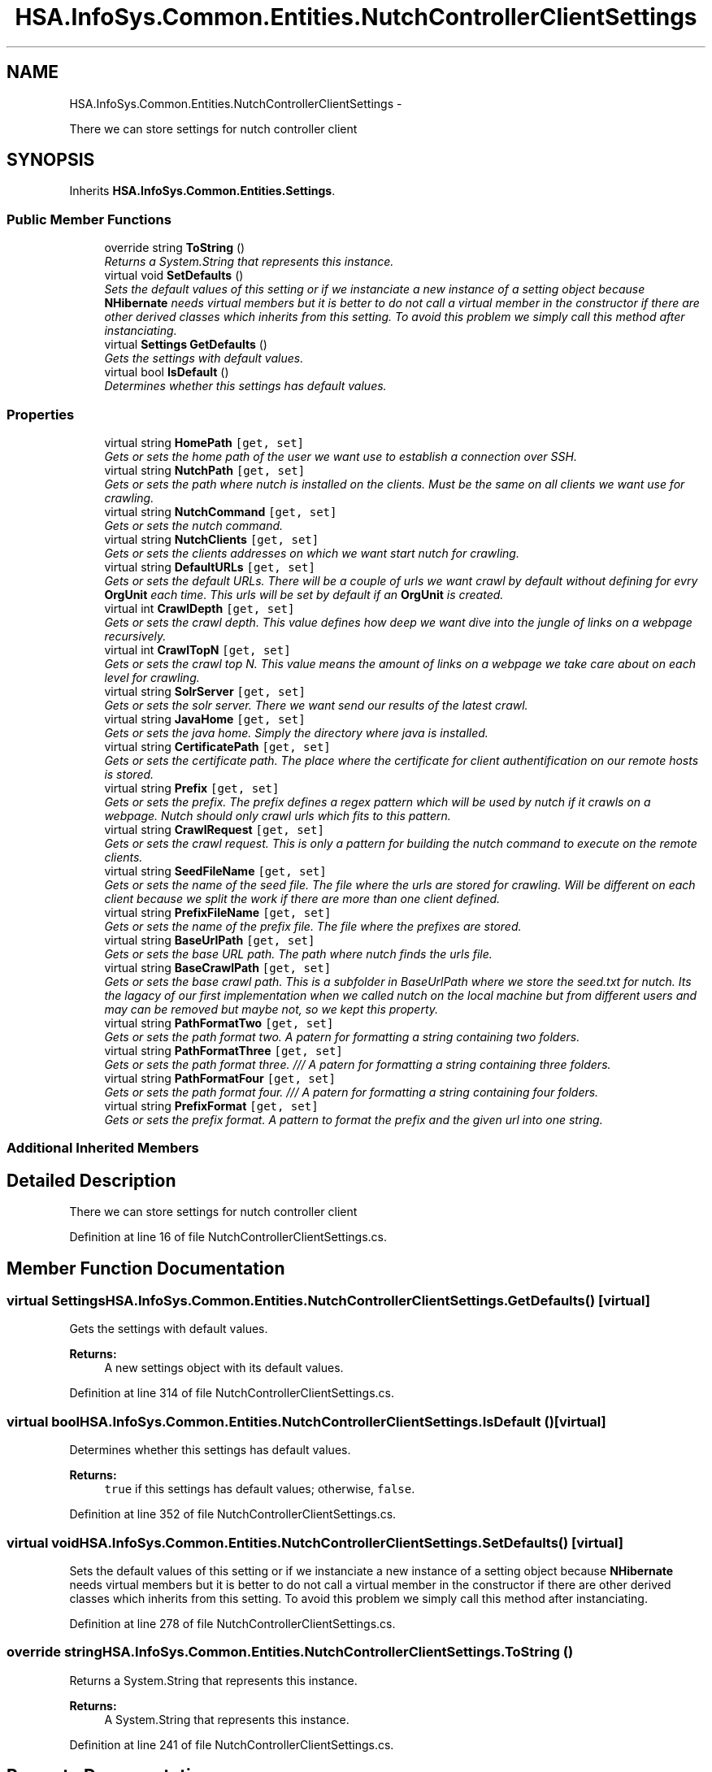 .TH "HSA.InfoSys.Common.Entities.NutchControllerClientSettings" 3 "Fri Jul 5 2013" "Version 1.0" "HSA.InfoSys" \" -*- nroff -*-
.ad l
.nh
.SH NAME
HSA.InfoSys.Common.Entities.NutchControllerClientSettings \- 
.PP
There we can store settings for nutch controller client  

.SH SYNOPSIS
.br
.PP
.PP
Inherits \fBHSA\&.InfoSys\&.Common\&.Entities\&.Settings\fP\&.
.SS "Public Member Functions"

.in +1c
.ti -1c
.RI "override string \fBToString\fP ()"
.br
.RI "\fIReturns a System\&.String that represents this instance\&. \fP"
.ti -1c
.RI "virtual void \fBSetDefaults\fP ()"
.br
.RI "\fISets the default values of this setting or if we instanciate a new instance of a setting object because \fBNHibernate\fP needs virtual members but it is better to do not call a virtual member in the constructor if there are other derived classes which inherits from this setting\&. To avoid this problem we simply call this method after instanciating\&. \fP"
.ti -1c
.RI "virtual \fBSettings\fP \fBGetDefaults\fP ()"
.br
.RI "\fIGets the settings with default values\&. \fP"
.ti -1c
.RI "virtual bool \fBIsDefault\fP ()"
.br
.RI "\fIDetermines whether this settings has default values\&. \fP"
.in -1c
.SS "Properties"

.in +1c
.ti -1c
.RI "virtual string \fBHomePath\fP\fC [get, set]\fP"
.br
.RI "\fIGets or sets the home path of the user we want use to establish a connection over SSH\&. \fP"
.ti -1c
.RI "virtual string \fBNutchPath\fP\fC [get, set]\fP"
.br
.RI "\fIGets or sets the path where nutch is installed on the clients\&. Must be the same on all clients we want use for crawling\&. \fP"
.ti -1c
.RI "virtual string \fBNutchCommand\fP\fC [get, set]\fP"
.br
.RI "\fIGets or sets the nutch command\&. \fP"
.ti -1c
.RI "virtual string \fBNutchClients\fP\fC [get, set]\fP"
.br
.RI "\fIGets or sets the clients addresses on which we want start nutch for crawling\&. \fP"
.ti -1c
.RI "virtual string \fBDefaultURLs\fP\fC [get, set]\fP"
.br
.RI "\fIGets or sets the default URLs\&. There will be a couple of urls we want crawl by default without defining for evry \fBOrgUnit\fP each time\&. This urls will be set by default if an \fBOrgUnit\fP is created\&. \fP"
.ti -1c
.RI "virtual int \fBCrawlDepth\fP\fC [get, set]\fP"
.br
.RI "\fIGets or sets the crawl depth\&. This value defines how deep we want dive into the jungle of links on a webpage recursively\&. \fP"
.ti -1c
.RI "virtual int \fBCrawlTopN\fP\fC [get, set]\fP"
.br
.RI "\fIGets or sets the crawl top N\&. This value means the amount of links on a webpage we take care about on each level for crawling\&. \fP"
.ti -1c
.RI "virtual string \fBSolrServer\fP\fC [get, set]\fP"
.br
.RI "\fIGets or sets the solr server\&. There we want send our results of the latest crawl\&. \fP"
.ti -1c
.RI "virtual string \fBJavaHome\fP\fC [get, set]\fP"
.br
.RI "\fIGets or sets the java home\&. Simply the directory where java is installed\&. \fP"
.ti -1c
.RI "virtual string \fBCertificatePath\fP\fC [get, set]\fP"
.br
.RI "\fIGets or sets the certificate path\&. The place where the certificate for client authentification on our remote hosts is stored\&. \fP"
.ti -1c
.RI "virtual string \fBPrefix\fP\fC [get, set]\fP"
.br
.RI "\fIGets or sets the prefix\&. The prefix defines a regex pattern which will be used by nutch if it crawls on a webpage\&. Nutch should only crawl urls which fits to this pattern\&. \fP"
.ti -1c
.RI "virtual string \fBCrawlRequest\fP\fC [get, set]\fP"
.br
.RI "\fIGets or sets the crawl request\&. This is only a pattern for building the nutch command to execute on the remote clients\&. \fP"
.ti -1c
.RI "virtual string \fBSeedFileName\fP\fC [get, set]\fP"
.br
.RI "\fIGets or sets the name of the seed file\&. The file where the urls are stored for crawling\&. Will be different on each client because we split the work if there are more than one client defined\&. \fP"
.ti -1c
.RI "virtual string \fBPrefixFileName\fP\fC [get, set]\fP"
.br
.RI "\fIGets or sets the name of the prefix file\&. The file where the prefixes are stored\&. \fP"
.ti -1c
.RI "virtual string \fBBaseUrlPath\fP\fC [get, set]\fP"
.br
.RI "\fIGets or sets the base URL path\&. The path where nutch finds the urls file\&. \fP"
.ti -1c
.RI "virtual string \fBBaseCrawlPath\fP\fC [get, set]\fP"
.br
.RI "\fIGets or sets the base crawl path\&. This is a subfolder in BaseUrlPath where we store the seed\&.txt for nutch\&. Its the lagacy of our first implementation when we called nutch on the local machine but from different users and may can be removed but maybe not, so we kept this property\&. \fP"
.ti -1c
.RI "virtual string \fBPathFormatTwo\fP\fC [get, set]\fP"
.br
.RI "\fIGets or sets the path format two\&. A patern for formatting a string containing two folders\&. \fP"
.ti -1c
.RI "virtual string \fBPathFormatThree\fP\fC [get, set]\fP"
.br
.RI "\fIGets or sets the path format three\&. /// A patern for formatting a string containing three folders\&. \fP"
.ti -1c
.RI "virtual string \fBPathFormatFour\fP\fC [get, set]\fP"
.br
.RI "\fIGets or sets the path format four\&. /// A patern for formatting a string containing four folders\&. \fP"
.ti -1c
.RI "virtual string \fBPrefixFormat\fP\fC [get, set]\fP"
.br
.RI "\fIGets or sets the prefix format\&. A pattern to format the prefix and the given url into one string\&. \fP"
.in -1c
.SS "Additional Inherited Members"
.SH "Detailed Description"
.PP 
There we can store settings for nutch controller client 


.PP
Definition at line 16 of file NutchControllerClientSettings\&.cs\&.
.SH "Member Function Documentation"
.PP 
.SS "virtual \fBSettings\fP HSA\&.InfoSys\&.Common\&.Entities\&.NutchControllerClientSettings\&.GetDefaults ()\fC [virtual]\fP"

.PP
Gets the settings with default values\&. 
.PP
\fBReturns:\fP
.RS 4
A new settings object with its default values\&.
.RE
.PP

.PP
Definition at line 314 of file NutchControllerClientSettings\&.cs\&.
.SS "virtual bool HSA\&.InfoSys\&.Common\&.Entities\&.NutchControllerClientSettings\&.IsDefault ()\fC [virtual]\fP"

.PP
Determines whether this settings has default values\&. 
.PP
\fBReturns:\fP
.RS 4
\fCtrue\fP if this settings has default values; otherwise, \fCfalse\fP\&. 
.RE
.PP

.PP
Definition at line 352 of file NutchControllerClientSettings\&.cs\&.
.SS "virtual void HSA\&.InfoSys\&.Common\&.Entities\&.NutchControllerClientSettings\&.SetDefaults ()\fC [virtual]\fP"

.PP
Sets the default values of this setting or if we instanciate a new instance of a setting object because \fBNHibernate\fP needs virtual members but it is better to do not call a virtual member in the constructor if there are other derived classes which inherits from this setting\&. To avoid this problem we simply call this method after instanciating\&. 
.PP
Definition at line 278 of file NutchControllerClientSettings\&.cs\&.
.SS "override string HSA\&.InfoSys\&.Common\&.Entities\&.NutchControllerClientSettings\&.ToString ()"

.PP
Returns a System\&.String that represents this instance\&. 
.PP
\fBReturns:\fP
.RS 4
A System\&.String that represents this instance\&. 
.RE
.PP

.PP
Definition at line 241 of file NutchControllerClientSettings\&.cs\&.
.SH "Property Documentation"
.PP 
.SS "virtual string HSA\&.InfoSys\&.Common\&.Entities\&.NutchControllerClientSettings\&.BaseCrawlPath\fC [get]\fP, \fC [set]\fP"

.PP
Gets or sets the base crawl path\&. This is a subfolder in BaseUrlPath where we store the seed\&.txt for nutch\&. Its the lagacy of our first implementation when we called nutch on the local machine but from different users and may can be removed but maybe not, so we kept this property\&. The base crawl path\&. 
.PP
Definition at line 191 of file NutchControllerClientSettings\&.cs\&.
.SS "virtual string HSA\&.InfoSys\&.Common\&.Entities\&.NutchControllerClientSettings\&.BaseUrlPath\fC [get]\fP, \fC [set]\fP"

.PP
Gets or sets the base URL path\&. The path where nutch finds the urls file\&. The base URL path\&. 
.PP
Definition at line 177 of file NutchControllerClientSettings\&.cs\&.
.SS "virtual string HSA\&.InfoSys\&.Common\&.Entities\&.NutchControllerClientSettings\&.CertificatePath\fC [get]\fP, \fC [set]\fP"

.PP
Gets or sets the certificate path\&. The place where the certificate for client authentification on our remote hosts is stored\&. The certificate path\&. 
.PP
Definition at line 121 of file NutchControllerClientSettings\&.cs\&.
.SS "virtual int HSA\&.InfoSys\&.Common\&.Entities\&.NutchControllerClientSettings\&.CrawlDepth\fC [get]\fP, \fC [set]\fP"

.PP
Gets or sets the crawl depth\&. This value defines how deep we want dive into the jungle of links on a webpage recursively\&. The crawl depth\&. 
.PP
Definition at line 79 of file NutchControllerClientSettings\&.cs\&.
.SS "virtual string HSA\&.InfoSys\&.Common\&.Entities\&.NutchControllerClientSettings\&.CrawlRequest\fC [get]\fP, \fC [set]\fP"

.PP
Gets or sets the crawl request\&. This is only a pattern for building the nutch command to execute on the remote clients\&. The crawl request\&. 
.PP
Definition at line 145 of file NutchControllerClientSettings\&.cs\&.
.SS "virtual int HSA\&.InfoSys\&.Common\&.Entities\&.NutchControllerClientSettings\&.CrawlTopN\fC [get]\fP, \fC [set]\fP"

.PP
Gets or sets the crawl top N\&. This value means the amount of links on a webpage we take care about on each level for crawling\&. The crawl top N\&. 
.PP
Definition at line 90 of file NutchControllerClientSettings\&.cs\&.
.SS "virtual string HSA\&.InfoSys\&.Common\&.Entities\&.NutchControllerClientSettings\&.DefaultURLs\fC [get]\fP, \fC [set]\fP"

.PP
Gets or sets the default URLs\&. There will be a couple of urls we want crawl by default without defining for evry \fBOrgUnit\fP each time\&. This urls will be set by default if an \fBOrgUnit\fP is created\&. The default URLs\&. 
.PP
Definition at line 68 of file NutchControllerClientSettings\&.cs\&.
.SS "virtual string HSA\&.InfoSys\&.Common\&.Entities\&.NutchControllerClientSettings\&.HomePath\fC [get]\fP, \fC [set]\fP"

.PP
Gets or sets the home path of the user we want use to establish a connection over SSH\&. The home path\&. 
.PP
Definition at line 26 of file NutchControllerClientSettings\&.cs\&.
.SS "virtual string HSA\&.InfoSys\&.Common\&.Entities\&.NutchControllerClientSettings\&.JavaHome\fC [get]\fP, \fC [set]\fP"

.PP
Gets or sets the java home\&. Simply the directory where java is installed\&. The java home\&. 
.PP
Definition at line 110 of file NutchControllerClientSettings\&.cs\&.
.SS "virtual string HSA\&.InfoSys\&.Common\&.Entities\&.NutchControllerClientSettings\&.NutchClients\fC [get]\fP, \fC [set]\fP"

.PP
Gets or sets the clients addresses on which we want start nutch for crawling\&. The nutch clients\&. 
.PP
Definition at line 56 of file NutchControllerClientSettings\&.cs\&.
.SS "virtual string HSA\&.InfoSys\&.Common\&.Entities\&.NutchControllerClientSettings\&.NutchCommand\fC [get]\fP, \fC [set]\fP"

.PP
Gets or sets the nutch command\&. The nutch command\&. 
.PP
Definition at line 46 of file NutchControllerClientSettings\&.cs\&.
.SS "virtual string HSA\&.InfoSys\&.Common\&.Entities\&.NutchControllerClientSettings\&.NutchPath\fC [get]\fP, \fC [set]\fP"

.PP
Gets or sets the path where nutch is installed on the clients\&. Must be the same on all clients we want use for crawling\&. The nutch path\&. 
.PP
Definition at line 37 of file NutchControllerClientSettings\&.cs\&.
.SS "virtual string HSA\&.InfoSys\&.Common\&.Entities\&.NutchControllerClientSettings\&.PathFormatFour\fC [get]\fP, \fC [set]\fP"

.PP
Gets or sets the path format four\&. /// A patern for formatting a string containing four folders\&. The path format four\&. 
.PP
Definition at line 221 of file NutchControllerClientSettings\&.cs\&.
.SS "virtual string HSA\&.InfoSys\&.Common\&.Entities\&.NutchControllerClientSettings\&.PathFormatThree\fC [get]\fP, \fC [set]\fP"

.PP
Gets or sets the path format three\&. /// A patern for formatting a string containing three folders\&. The path format three\&. 
.PP
Definition at line 211 of file NutchControllerClientSettings\&.cs\&.
.SS "virtual string HSA\&.InfoSys\&.Common\&.Entities\&.NutchControllerClientSettings\&.PathFormatTwo\fC [get]\fP, \fC [set]\fP"

.PP
Gets or sets the path format two\&. A patern for formatting a string containing two folders\&. The path format two\&. 
.PP
Definition at line 201 of file NutchControllerClientSettings\&.cs\&.
.SS "virtual string HSA\&.InfoSys\&.Common\&.Entities\&.NutchControllerClientSettings\&.Prefix\fC [get]\fP, \fC [set]\fP"

.PP
Gets or sets the prefix\&. The prefix defines a regex pattern which will be used by nutch if it crawls on a webpage\&. Nutch should only crawl urls which fits to this pattern\&. The prefix\&. 
.PP
Definition at line 133 of file NutchControllerClientSettings\&.cs\&.
.SS "virtual string HSA\&.InfoSys\&.Common\&.Entities\&.NutchControllerClientSettings\&.PrefixFileName\fC [get]\fP, \fC [set]\fP"

.PP
Gets or sets the name of the prefix file\&. The file where the prefixes are stored\&. The name of the prefix file\&. 
.PP
Definition at line 167 of file NutchControllerClientSettings\&.cs\&.
.SS "virtual string HSA\&.InfoSys\&.Common\&.Entities\&.NutchControllerClientSettings\&.PrefixFormat\fC [get]\fP, \fC [set]\fP"

.PP
Gets or sets the prefix format\&. A pattern to format the prefix and the given url into one string\&. The prefix format\&. 
.PP
Definition at line 232 of file NutchControllerClientSettings\&.cs\&.
.SS "virtual string HSA\&.InfoSys\&.Common\&.Entities\&.NutchControllerClientSettings\&.SeedFileName\fC [get]\fP, \fC [set]\fP"

.PP
Gets or sets the name of the seed file\&. The file where the urls are stored for crawling\&. Will be different on each client because we split the work if there are more than one client defined\&. The name of the seed file\&. 
.PP
Definition at line 157 of file NutchControllerClientSettings\&.cs\&.
.SS "virtual string HSA\&.InfoSys\&.Common\&.Entities\&.NutchControllerClientSettings\&.SolrServer\fC [get]\fP, \fC [set]\fP"

.PP
Gets or sets the solr server\&. There we want send our results of the latest crawl\&. The solr server\&. 
.PP
Definition at line 100 of file NutchControllerClientSettings\&.cs\&.

.SH "Author"
.PP 
Generated automatically by Doxygen for HSA\&.InfoSys from the source code\&.
